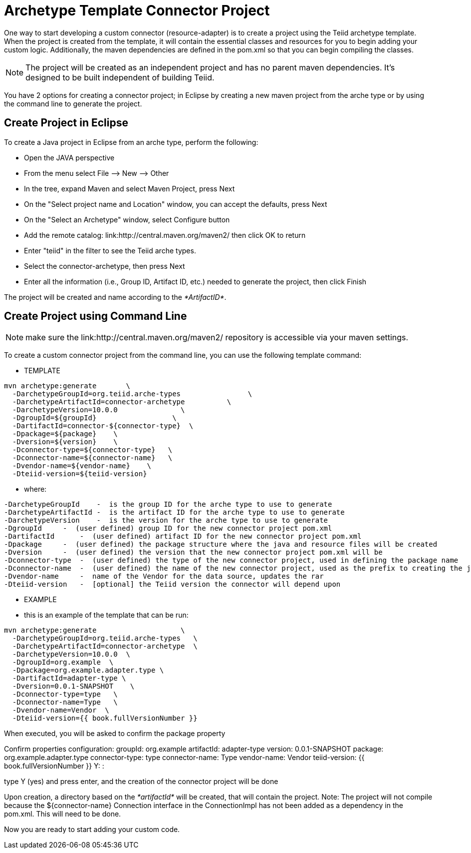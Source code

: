 
= Archetype Template Connector Project

One way to start developing a custom connector (resource-adapter) is to create a project using the Teiid archetype template. When the project is created from the template, it will contain the essential classes and resources for you to begin adding your custom logic. Additionally, the maven dependencies are defined in the pom.xml so that you can begin compiling the classes.

NOTE: The project will be created as an independent project and has no parent maven dependencies. It’s designed to be built independent of building Teiid.

You have 2 options for creating a connector project; in Eclipse by creating a new maven project from the arche type or by using the command line to generate the project.

== Create Project in Eclipse

To create a Java project in Eclipse from an arche type, perform the following:

* Open the JAVA perspective
* From the menu select File –> New —> Other
* In the tree, expand Maven and select Maven Project, press Next
* On the "Select project name and Location" window, you can accept the defaults, press Next
* On the "Select an Archetype" window, select Configure button
* Add the remote catalog: link:http://central.maven.org/maven2/ then click OK to return
* Enter "teiid" in the filter to see the Teiid arche types.
* Select the connector-archetype, then press Next
* Enter all the information (i.e., Group ID, Artifact ID, etc.) needed to generate the project, then click Finish

The project will be created and name according to the _*ArtifactID*_.

== Create Project using Command Line

NOTE: make sure the link:http://central.maven.org/maven2/ repository is accessible via your maven settings.

To create a custom connector project from the command line, you can use the following template command:

***********
* TEMPLATE
***********

----
mvn archetype:generate       \
  -DarchetypeGroupId=org.teiid.arche-types                \
  -DarchetypeArtifactId=connector-archetype          \
  -DarchetypeVersion=10.0.0               \
  -DgroupId=${groupId}                  \
  -DartifactId=connector-${connector-type}  \
  -Dpackage=${package}    \
  -Dversion=${version}    \
  -Dconnector-type=${connector-type}   \
  -Dconnector-name=${connector-name}   \
  -Dvendor-name=${vendor-name}    \
  -Dteiid-version=${teiid-version}
----

********
* where:
********

  -DarchetypeGroupId    -  is the group ID for the arche type to use to generate
  -DarchetypeArtifactId -  is the artifact ID for the arche type to use to generate
  -DarchetypeVersion    -  is the version for the arche type to use to generate
  -DgroupId     -  (user defined) group ID for the new connector project pom.xml
  -DartifactId      -  (user defined) artifact ID for the new connector project pom.xml
  -Dpackage     -  (user defined) the package structure where the java and resource files will be created
  -Dversion     -  (user defined) the version that the new connector project pom.xml will be
  -Dconnector-type  -  (user defined) the type of the new connector project, used in defining the package name
  -Dconnector-name  -  (user defined) the name of the new connector project, used as the prefix to creating the java class names
  -Dvendor-name     -  name of the Vendor for the data source, updates the rar
  -Dteiid-version   -  [optional] the Teiid version the connector will depend upon


*********
* EXAMPLE
*********

-  this is an example of the template that can be run:

----
mvn archetype:generate                    \
  -DarchetypeGroupId=org.teiid.arche-types   \
  -DarchetypeArtifactId=connector-archetype  \
  -DarchetypeVersion=10.0.0  \
  -DgroupId=org.example  \
  -Dpackage=org.example.adapter.type \
  -DartifactId=adapter-type \
  -Dversion=0.0.1-SNAPSHOT    \
  -Dconnector-type=type   \
  -Dconnector-name=Type   \
  -Dvendor-name=Vendor  \
  -Dteiid-version={{ book.fullVersionNumber }}
----

When executed, you will be asked to confirm the package property

Confirm properties configuration:
groupId: org.example
artifactId: adapter-type
version: 0.0.1-SNAPSHOT
package: org.example.adapter.type
connector-type: type
connector-name: Type
vendor-name: Vendor
teiid-version: {{ book.fullVersionNumber }}
 Y: : 

type Y (yes) and press enter, and the creation of the connector project will be done

Upon creation, a directory based on the _*artifactId*_ will be created, that will contain the project. Note: The project will not compile because the $\{connector-name} Connection interface in the ConnectionImpl has not been added as a dependency in the pom.xml. This will need to be done.

Now you are ready to start adding your custom code.